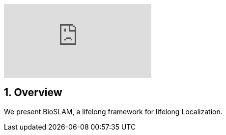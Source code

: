 :sectnums:
:sectnumlevels: 1
:toc: macro
:toclevels: 2

ifdef::env-github[]
image:https://img.youtube.com/vi/PPOmyz2UVIw/maxresdefault.jpg[link=https://youtu.be/PPOmyz2UVIw]
endif::[]


ifndef::env-github[]
video::rAteGra5-xM[youtube]
endif::[]

== Overview
We present BioSLAM, a lifelong framework for lifelong Localization.
